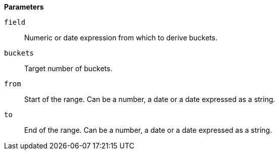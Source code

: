 // This is generated by ESQL's AbstractFunctionTestCase. Do no edit it. See ../README.md for how to regenerate it.

*Parameters*

`field`::
Numeric or date expression from which to derive buckets.

`buckets`::
Target number of buckets.

`from`::
Start of the range. Can be a number, a date or a date expressed as a string.

`to`::
End of the range. Can be a number, a date or a date expressed as a string.
